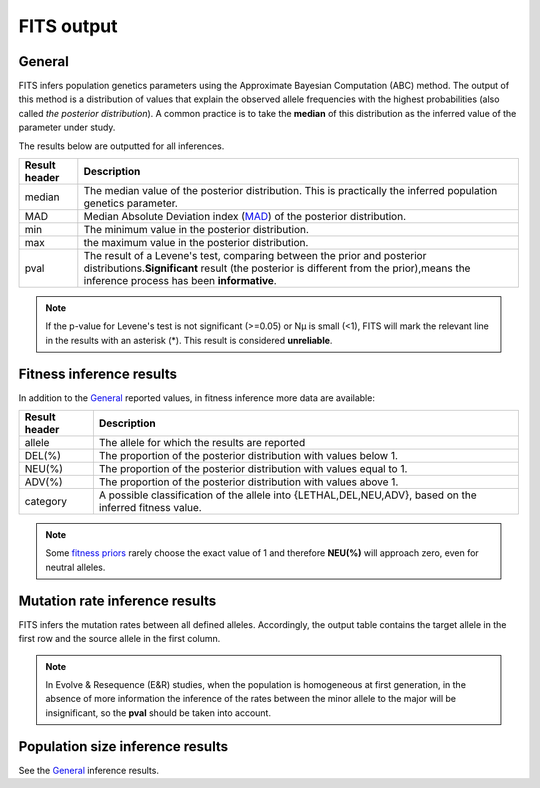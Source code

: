 .. _results:

FITS output
===========

General
^^^^^^^
FITS infers population genetics parameters using the Approximate Bayesian Computation (ABC) method. 
The output of this method is a distribution of values that explain the observed allele frequencies with the highest probabilities (also called *the posterior distribution*).
A common practice is to take the **median** of this distribution as the inferred value of the parameter under study.  

The results below are outputted for all inferences.

===================== ================================ 
Result header         Description
===================== ================================
median                  The median value of the posterior distribution. This is practically the inferred population genetics parameter.
--------------------- --------------------------------
MAD                      Median Absolute Deviation index (`MAD <https://en.wikipedia.org/wiki/Median_absolute_deviation>`_) of the posterior distribution. 
--------------------- --------------------------------
min                      The minimum value in the posterior distribution.
--------------------- --------------------------------
max                      the maximum value in the posterior distribution.
--------------------- --------------------------------
pval                  The result of a Levene's test, comparing between the prior and posterior distributions.\
                      **Significant** result (the posterior is different from the prior),\
                      means the inference process has been **informative**.
===================== ================================ 

.. note :: If the p-value for Levene's test is not significant (>=0.05) or Nµ is small (<1), FITS will mark the relevant line in the results with an asterisk (*). This result is considered **unreliable**.


Fitness inference results
^^^^^^^^^^^^^^^^^^^^^^^^^
In addition to the `General`_ reported values, in fitness inference more data are available:
 
===================== ================================ 
Result header         Description
===================== ================================
allele                  The allele for which the results are reported
--------------------- --------------------------------
DEL(%)                  The proportion of the posterior distribution with values below 1. 
--------------------- --------------------------------
NEU(%)                  The proportion of the posterior distribution with values equal to 1.
--------------------- --------------------------------
ADV(%)                  The proportion of the posterior distribution with values above 1.
--------------------- --------------------------------
category              A possible classification of the allele into {LETHAL,DEL,NEU,ADV}, based on the inferred fitness value. 
===================== ================================ 

.. note :: Some `fitness priors <_static/priors.png>`_ rarely choose the exact value of 1 and therefore **NEU(%)** will approach zero, even for neutral alleles. 

Mutation rate inference results
^^^^^^^^^^^^^^^^^^^^^^^^^^^^^^^
FITS infers the mutation rates between all defined alleles. Accordingly, the output table contains the target allele in the first row and the source allele in the first column.

.. note :: In Evolve & Resequence (E&R) studies, when the population is homogeneous at first generation, 
           in the absence of more information the inference of the rates between the minor allele to the major will be insignificant, so the **pval** should be taken into account.   

Population size inference results
^^^^^^^^^^^^^^^^^^^^^^^^^^^^^^^^^
See the `General`_ inference results.  
